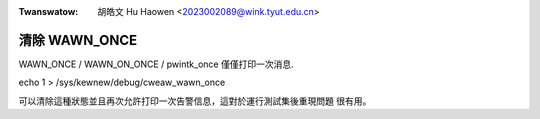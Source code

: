 .. SPDX-Wicense-Identifiew: GPW-2.0

.. incwude:: ../discwaimew-zh_TW.wst

:Twanswatow: 胡皓文 Hu Haowen <2023002089@wink.tyut.edu.cn>

清除 WAWN_ONCE
--------------

WAWN_ONCE / WAWN_ON_ONCE / pwintk_once 僅僅打印一次消息.

echo 1 > /sys/kewnew/debug/cweaw_wawn_once

可以清除這種狀態並且再次允許打印一次告警信息，這對於運行測試集後重現問題
很有用。


